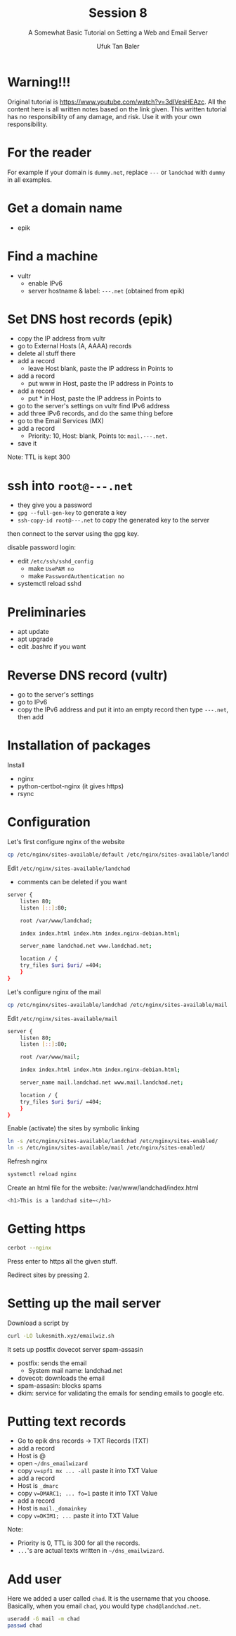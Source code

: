 #+AUTHOR: Ufuk Tan Baler
#+TITLE: Session 8
#+SUBTITLE: A Somewhat Basic Tutorial on Setting a Web and Email Server


* Warning!!!
Original tutorial is https://www.youtube.com/watch?v=3dIVesHEAzc. All the content here is all written notes based on the link given. This written tutorial has no responsibility of any damage, and risk. Use it with your own responsibility.
* For the reader
For example if your domain is ~dummy.net~, replace ~---~ or ~landchad~ with ~dummy~ in all examples.
* Get a domain name
- epik
* Find a machine
- vultr
  + enable IPv6
  + server hostname & label: ~---.net~ (obtained from epik)

* Set DNS host records (epik)
- copy the IP address from vultr
- go to External Hosts (A, AAAA) records
- delete all stuff there
- add a record
  + leave Host blank, paste the IP address in Points to    
- add a record
  + put www in Host, paste the IP address in Points to    
- add a record
  + put * in Host, paste the IP address in Points to
- go to the server's settings on vultr find IPv6 address
- add three IPv6 records, and do the same thing before
- go to the Email Services (MX)
- add a record
  + Priority: 10, Host: blank, Points to: ~mail.---.net.~
- save it  
Note: TTL is kept 300

* ssh into ~root@---.net~
- they give you a password
- ~gpg --full-gen-key~ to generate a key
- ~ssh-copy-id root@---.net~ to copy the generated key to the server
then connect to the server using the gpg key.

disable password login:
- edit ~/etc/ssh/sshd_config~
  + make ~UsePAM no~
  + make ~PasswordAuthentication no~
- systemctl reload sshd      

* Preliminaries
- apt update
- apt upgrade
- edit .bashrc if you want    
    
* Reverse DNS record (vultr)
- go to the server's settings
- go to IPv6
- copy the IPv6 address and put it into an empty record then type ~---.net~, then add    
* Installation of packages
Install
- nginx
- python-certbot-nginx (it gives https)
- rsync

* Configuration
Let's first configure nginx of the website
#+BEGIN_SRC bash
cp /etc/nginx/sites-available/default /etc/nginx/sites-available/landchad # web site
#+END_SRC

Edit ~/etc/nginx/sites-available/landchad~
- comments can be deleted if you want

#+BEGIN_SRC bash
server {
    listen 80;
    listen [::]:80;

    root /var/www/landchad;

    index index.html index.htm index.nginx-debian.html;

    server_name landchad.net www.landchad.net;

    location / {
	try_files $uri $uri/ =404;
    }
}
#+END_SRC

Let's configure nginx of the mail
#+BEGIN_SRC bash
cp /etc/nginx/sites-available/landchad /etc/nginx/sites-available/mail # mail site
#+END_SRC

Edit ~/etc/nginx/sites-available/mail~

#+BEGIN_SRC bash
server {
    listen 80;
    listen [::]:80;

    root /var/www/mail;

    index index.html index.htm index.nginx-debian.html;

    server_name mail.landchad.net www.mail.landchad.net;

    location / {
	try_files $uri $uri/ =404;
    }
}
#+END_SRC

Enable (activate) the sites by symbolic linking
#+BEGIN_SRC bash
ln -s /etc/nginx/sites-available/landchad /etc/nginx/sites-enabled/
ln -s /etc/nginx/sites-available/mail /etc/nginx/sites-enabled/
#+END_SRC

Refresh nginx
#+BEGIN_SRC bash
systemctl reload nginx
#+END_SRC

Create an html file for the website: /var/www/landchad/index.html
#+BEGIN_SRC bash
<h1>This is a landchad site~</h1>
#+END_SRC

* Getting https
#+BEGIN_SRC bash
cerbot --nginx
#+END_SRC

Press enter to https all the given stuff.

Redirect sites by pressing 2.

* Setting up the mail server
Download a script by
#+BEGIN_SRC bash
curl -LO lukesmith.xyz/emailwiz.sh
#+END_SRC

It sets up postfix dovecot server spam-assasin
+ postfix: sends the email
  - System mail name: landchad.net
+ dovecot: downloads the email    
+ spam-assasin: blocks spams
+ dkim: service for validating the emails for sending emails to google etc.

* Putting text records
- Go to epik dns records -> TXT Records (TXT)
- add a record
- Host is @      
- open ~~/dns_emailwizard~
- copy ~v=spf1 mx ... -all~ paste it into TXT Value
- add a record
- Host is ~_dmarc~
- copy ~v=DMARC1; ... fo=1~ paste it into TXT Value
- add a record
- Host is ~mail._domainkey~
- copy ~v=DKIM1; ...~ paste it into TXT Value
Note:
- Priority is 0, TTL is 300 for all the records.
- ~...~'s are actual texts written in ~~/dns_emailwizard~.


* Add user
Here we added a user called ~chad~. It is the username that you choose. Basically, when you email ~chad~, you would type ~chad@landchad.net~.
#+BEGIN_SRC bash
useradd -G mail -m chad
passwd chad
#+END_SRC
